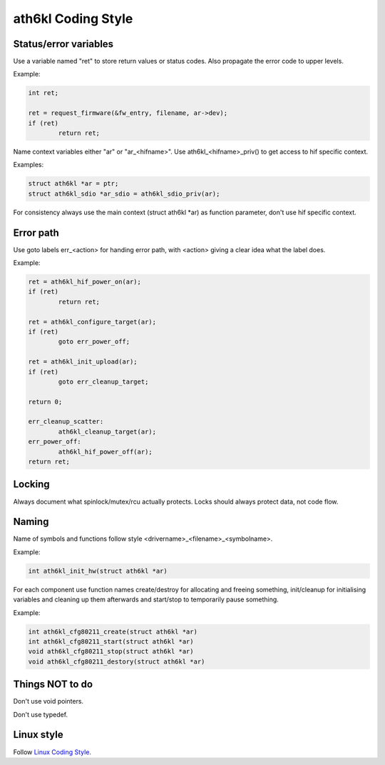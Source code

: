 ath6kl Coding Style
===================

Status/error variables
~~~~~~~~~~~~~~~~~~~~~~

Use a variable named "ret" to store return values or status codes. Also
propagate the error code to upper levels.

Example:

.. code-block:: c

   int ret;

   ret = request_firmware(&fw_entry, filename, ar->dev);
   if (ret)
           return ret;

Name context variables either "ar" or "ar\_<hifname>". Use
ath6kl\_<hifname>_priv() to get access to hif specific context.

Examples:

.. code-block:: c

   struct ath6kl *ar = ptr;
   struct ath6kl_sdio *ar_sdio = ath6kl_sdio_priv(ar);

For consistency always use the main context (struct ath6kl \*ar) as
function parameter, don't use hif specific context.

Error path
~~~~~~~~~~

Use goto labels err\_<action> for handing error path, with <action>
giving a clear idea what the label does.

Example:

.. code-block:: c

   ret = ath6kl_hif_power_on(ar);
   if (ret)
           return ret;

   ret = ath6kl_configure_target(ar);
   if (ret)
           goto err_power_off;

   ret = ath6kl_init_upload(ar);
   if (ret)
           goto err_cleanup_target;

   return 0;

   err_cleanup_scatter:
           ath6kl_cleanup_target(ar);
   err_power_off:
           ath6kl_hif_power_off(ar);
   return ret;

Locking
~~~~~~~

Always document what spinlock/mutex/rcu actually protects. Locks should
always protect data, not code flow.

Naming
~~~~~~

Name of symbols and functions follow style
<drivername>\_<filename>\_<symbolname>.

Example:

.. code-block:: c

   int ath6kl_init_hw(struct ath6kl *ar)

For each component use function names create/destroy for allocating and
freeing something, init/cleanup for initialising variables and cleaning
up them afterwards and start/stop to temporarily pause something.

Example:

.. code-block:: c

   int ath6kl_cfg80211_create(struct ath6kl *ar)
   int ath6kl_cfg80211_start(struct ath6kl *ar)
   void ath6kl_cfg80211_stop(struct ath6kl *ar)
   void ath6kl_cfg80211_destory(struct ath6kl *ar)

Things NOT to do
~~~~~~~~~~~~~~~~

Don't use void pointers.

Don't use typedef.

Linux style
~~~~~~~~~~~

Follow `Linux Coding Style
<http://git.kernel.org/?p=linux/kernel/git/torvalds/linux.git;a=blob;f=Documentation/CodingStyle;hb=HEAD>`__.
